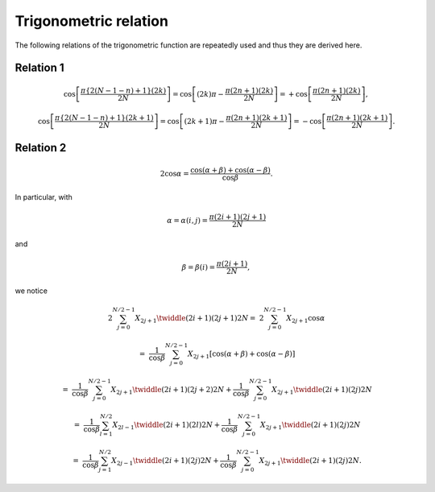 ######################
Trigonometric relation
######################

The following relations of the trigonometric function are repeatedly used and thus they are derived here.

.. _trig_relation_phase:

**********
Relation 1
**********

.. math::

    &
    \cos
    \left[
        \frac{
            \pi
            \left\{ 2 \left( N - 1 - n \right) + 1 \right\}
            \left( 2 k \right)
        }{
            2 N
        }
    \right]
    =
    \cos
    \left[
        \left( 2 k \right) \pi
        -
        \frac{
            \pi
            \left( 2 n + 1 \right)
            \left( 2 k \right)
        }{
            2 N
        }
    \right]
    =
    +
    \cos
    \left[
        \frac{
            \pi
            \left( 2 n + 1 \right)
            \left( 2 k \right)
        }{
            2 N
        }
    \right],

    &
    \cos
    \left[
        \frac{
            \pi
            \left\{ 2 \left( N - 1 - n \right) + 1 \right\}
            \left( 2 k + 1 \right)
        }{
            2 N
        }
    \right]
    =
    \cos
    \left[
        \left( 2 k + 1 \right) \pi
        -
        \frac{
            \pi
            \left( 2 n + 1 \right)
            \left( 2 k + 1 \right)
        }{
            2 N
        }
    \right]
    =
    -
    \cos
    \left[
        \frac{
            \pi
            \left( 2 n + 1 \right)
            \left( 2 k + 1 \right)
        }{
            2 N
        }
    \right].

.. _trig_relation_prod_sum:

**********
Relation 2
**********

.. math::

    2 \cos \alpha
    =
    \frac{
        \cos \left( \alpha + \beta \right)
        +
        \cos \left( \alpha - \beta \right)
    }{\cos \beta}.

In particular, with

.. math::

    \alpha
    =
    \alpha \left( i, j \right)
    =
    \frac{\pi \left( 2 i + 1 \right) \left( 2 j + 1 \right)}{2 N}

and

.. math::

    \beta
    =
    \beta \left( i \right)
    =
    \frac{\pi \left( 2 i + 1 \right)}{2 N},

we notice

.. math::

    2
    \sum_{j = 0}^{N / 2 - 1}
    X_{2 j + 1}
    \twiddle{\left( 2 i + 1 \right) \left( 2 j + 1 \right)}{2 N}
    =
    &
    2
    \sum_{j = 0}^{N / 2 - 1}
    X_{2 j + 1}
    \cos \alpha

    =
    &
    \frac{1}{\cos \beta}
    \sum_{j = 0}^{N / 2 - 1}
    X_{2 j + 1}
    \left[
        \cos \left( \alpha + \beta \right)
        +
        \cos \left( \alpha - \beta \right)
    \right]

    =
    &
    \frac{1}{\cos \beta}
    \sum_{j = 0}^{N / 2 - 1}
    X_{2 j + 1}
    \twiddle{\left( 2 i + 1 \right) \left( 2 j + 2 \right)}{2 N}
    +
    \frac{1}{\cos \beta}
    \sum_{j = 0}^{N / 2 - 1}
    X_{2 j + 1}
    \twiddle{\left( 2 i + 1 \right) \left( 2 j     \right)}{2 N}

    =
    &
    \frac{1}{\cos \beta}
    \sum_{l = 1}^{N / 2}
    X_{2 l - 1}
    \twiddle{\left( 2 i + 1 \right) \left( 2 l \right)}{2 N}
    +
    \frac{1}{\cos \beta}
    \sum_{j = 0}^{N / 2 - 1}
    X_{2 j + 1}
    \twiddle{\left( 2 i + 1 \right) \left( 2 j \right)}{2 N}

    =
    &
    \frac{1}{\cos \beta}
    \sum_{j = 1}^{N / 2}
    X_{2 j - 1}
    \twiddle{\left( 2 i + 1 \right) \left( 2 j \right)}{2 N}
    +
    \frac{1}{\cos \beta}
    \sum_{j = 0}^{N / 2 - 1}
    X_{2 j + 1}
    \twiddle{\left( 2 i + 1 \right) \left( 2 j \right)}{2 N}.


